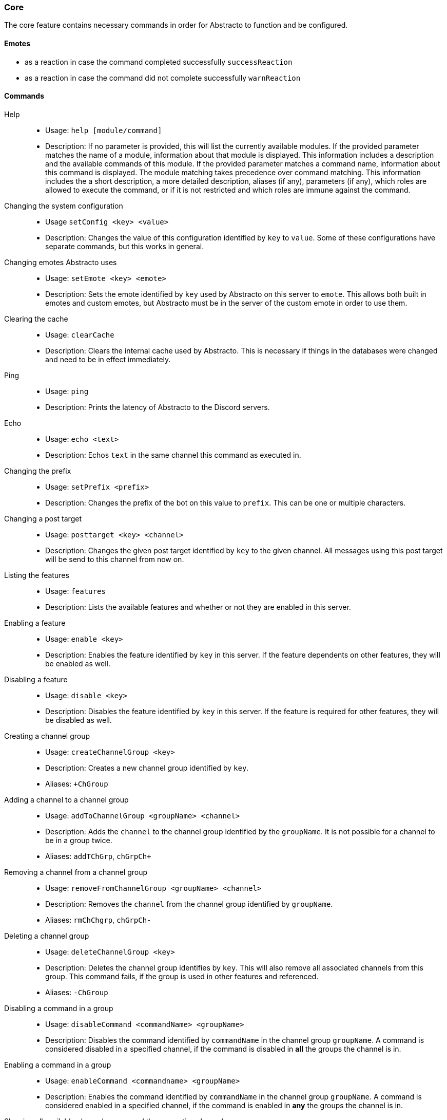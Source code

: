 === Core

The core feature contains necessary commands in order for Abstracto to function and be configured.

==== Emotes
* as a reaction in case the command completed successfully `successReaction`
* as a reaction in case the command did not complete successfully `warnReaction`

==== Commands
Help::
* Usage: `help [module/command]`
* Description: If no parameter is provided, this will list the currently available modules. If the provided parameter matches the name of a module, information about that module is displayed.
This information includes a description and the available commands of this module. If the provided parameter matches a command name, information about this command is displayed.
The module matching takes precedence over command matching.
This information includes the a short description, a more detailed description, aliases (if any), parameters (if any), which roles are allowed to execute the command,
or if it is not restricted and which roles are immune against the command.
Changing the system configuration::
* Usage `setConfig <key> <value>`
* Description: Changes the value of this configuration identified by `key` to `value`. Some of these configurations have separate commands, but this works in general.
Changing emotes Abstracto uses::
* Usage: `setEmote <key> <emote>`
* Description: Sets the emote identified by `key` used by Abstracto on this server to `emote`.
This allows both built in emotes and custom emotes, but Abstracto must be in the server of the custom emote in order to use them.
Clearing the cache::
* Usage: `clearCache`
* Description: Clears the internal cache used by Abstracto. This is necessary if things in the databases were changed and need to be in effect immediately.
Ping::
* Usage: `ping`
* Description: Prints the latency of Abstracto to the Discord servers.
Echo::
* Usage: `echo <text>`
* Description: Echos `text` in the same channel this command as executed in.
Changing the prefix::
* Usage: `setPrefix <prefix>`
* Description: Changes the prefix of the bot on this value to `prefix`. This can be one or multiple characters.
Changing a post target::
* Usage: `posttarget <key> <channel>`
* Description: Changes the given post target identified by `key` to the given channel. All messages using this post target will be send to this channel from now on.
Listing the features::
* Usage: `features`
* Description: Lists the available features and whether or not they are enabled in this server.
Enabling a feature::
* Usage: `enable <key>`
* Description: Enables the feature identified by `key` in this server. If the feature dependents on other features, they will be enabled as well.
Disabling a feature::
* Usage: `disable <key>`
* Description: Disables the feature identified by `key` in this server. If the feature is required for other features, they will be disabled as well.
Creating a channel group::
* Usage: `createChannelGroup <key>`
* Description: Creates a new channel group identified by `key`.
* Aliases: `+ChGroup`
Adding a channel to a channel group::
* Usage: `addToChannelGroup <groupName> <channel>`
* Description: Adds the `channel` to the channel group identified by the `groupName`. It is not possible for a channel to be in a group twice.
* Aliases: `addTChGrp`, `chGrpCh+`
Removing a channel from a channel group::
* Usage: `removeFromChannelGroup <groupName> <channel>`
* Description: Removes the `channel` from the channel group identified by `groupName`.
* Aliases: `rmChChgrp`, `chGrpCh-`
Deleting a channel group::
* Usage: `deleteChannelGroup <key>`
* Description: Deletes the channel group identifies by `key`. This will also remove all associated channels from this group. This command fails, if the group is used in other features and referenced.
* Aliases: `-ChGroup`
Disabling a command in a group::
* Usage: `disableCommand <commandName> <groupName>`
* Description: Disables the command identified by `commandName` in the channel group `groupName`. A command is considered disabled in a specified channel, if the command is disabled in *all* the groups the channel is in.
Enabling a command in a group::
* Usage: `enableCommand <commandname> <groupName>`
* Description: Enables the command identified by `commandName` in the channel group `groupName`. A command is considered enabled in a specified channel, if the command is enabled in *any* the groups the channel is in.
Showing all available channel groups and the respective channels::
* Usage: `listChannelGroups`
* Description: Provides an overview of the currently available channel groups and which channels are in this channel group.
* Aliases: `lsChGrp`
Removing role restrictions from a command::
* Usage: `allow <featureName|commandName>`
* Description: Allows everyone to execute all commands in this `feature`/the `command`. Which means, any restrictions concerning which role is able to execute a certain command is ignored even if it still shows in the help output.
Allowing a role to execute a command::
* Usage: `allowRole  <featureName|commandName> <role>`
* Description: Allows the provided `role` to execute all commands in the `feature`/the `command`. This command automatically restricts the commands, which means, if it was unrestricted before, after executing this command only the provided role can execute the command.
Forbidding a role to execute a command::
* Usage: `disAllowRole <featureName|commandName> <role>`
* Description: Removes the `role` from the list of allowed roles for all commands in the `feature`/the `command`.
Make a role affected by a command::
* Usage: `makeAffected <featureName|commandName> <role>`
* Description: Makes the role affected by all commands in the `feature`/the `command`.
Make a role immune against a command::
* Usage: `makeImmune <featureName|commandName> <role>`
* Description: Makes the role immune from all commands in the `feature`/the `command`.
Enforce the role restrictions of commands::
* Usage: `restrict <featureName|commandName>`
* Description: Causes the role restrictions for a all commands in the `feature`/the `command` to be in effect again.

.What does it mean if a role is immune?
A command can take a member as a target, for example `ban`. If a role is considered immune, this means, if the member which is the target of the command has the given role, this command will fail. Not all commands support this feature, but only the following:

* Ban
* Kick
* Warn
* Mute

While a role can be made immune for any command, only these commands actually use this information.